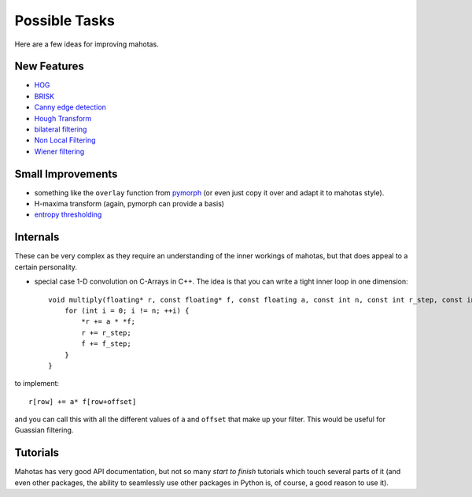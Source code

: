==============
Possible Tasks
==============


Here are a few ideas for improving mahotas.

New Features
------------

- `HOG <http://en.wikipedia.org/wiki/Histogram_of_oriented_gradients>`__
- `BRISK <http://savvash.blogspot.pt/2011/08/brisk-binary-robust-invariant-scalable.html>`__
- `Canny edge detection <http://en.wikipedia.org/wiki/Canny_edge_detector>`__
- `Hough Transform <http://en.wikipedia.org/wiki/Hough_transform>`__
- `bilateral filtering <http://en.wikipedia.org/wiki/Bilateral_filter>`__
- `Non Local Filtering <http://en.wikipedia.org/wiki/Non-local_means>`__
- `Wiener filtering <http://en.wikipedia.org/wiki/Wiener_filter>`__

Small Improvements
------------------

- something like the ``overlay`` function from `pymorph <http://luispedro.org/software/pymorph>`__ (or even just copy it over and adapt it to mahotas style).
- H-maxima transform (again, pymorph can provide a basis)
- `entropy thresholding <http://en.wikipedia.org/wiki/Thresholding_(image_processing)>`__

Internals
---------

These can be very complex as they require an understanding of the inner
workings of mahotas, but that does appeal to a certain personality.

- special case 1-D convolution on C-Arrays in C++. The idea is that you can
  write a tight inner loop in one dimension::

    void multiply(floating* r, const floating* f, const floating a, const int n, const int r_step, const int f_step) {
        for (int i = 0; i != n; ++i) {
            *r += a * *f;
            r += r_step;
            f += f_step;
        }
    }

to implement::

    r[row] += a* f[row+offset]

and you can call this with all the different values of ``a`` and ``offset``
that make up your filter. This would be useful for Guassian filtering.


Tutorials
---------

Mahotas has very good API documentation, but not so many *start to finish*
tutorials which touch several parts of it (and even other packages, the ability
to seamlessly use other packages in Python is, of course, a good reason to use
it).

